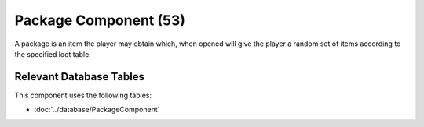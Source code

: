 Package Component (53)
----------------------

A package is an item the player may obtain which, when opened will give
the player a random set of items according to the specified loot table.

Relevant Database Tables
........................

This component uses the following tables:

* :doc:`../database/PackageComponent`